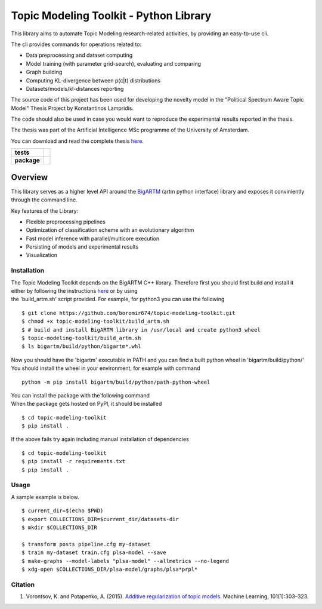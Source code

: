 Topic Modeling Toolkit - Python Library
=========================================================================

This library aims to automate Topic Modeling research-related activities,
by providing an easy-to-use cli.

The cli provides commands for operations related to:

* Data preprocessing and dataset computing
* Model training (with parameter grid-search), evaluating and comparing
* Graph building
* Computing KL-divergence between p(c|t) distributions
* Datasets/models/kl-distances reporting

The source code of this project has been used for developing the novelty model
in the "Political Spectrum Aware Topic Model" Thesis Project by Konstantinos Lampridis.

The code should also be used in case you would want to reproduce the experimental results reported in the thesis.

The thesis was part of the Artificial Intelligence MSc programme of the University of Amsterdam. 

You can download and read the complete thesis `here <https://scripties.uba.uva.nl/document/676033>`_.


.. start-badges

.. list-table::
    :stub-columns: 1

    * - tests
      - | |travis|
        | |coverage|
        | |scrutinizer_code_quality|
        | |code_intelligence|
    * - package
      - |version| |python_versions|

.. |travis| image:: https://travis-ci.org/boromir674/topic-modeling-toolkit.svg?branch=dev
    :alt: Travis-CI Build Status
    :target: https://travis-ci.org/boromir674/topic-modeling-toolkit

.. |coverage| image:: https://img.shields.io/codecov/c/github/boromir674/topic-modeling-toolkit/dev?style=flat-square
    :alt: Coverage Status
    :target: https://codecov.io/gh/boromir674/topic-modeling-toolkit/branch/dev

.. |scrutinizer_code_quality| image:: https://scrutinizer-ci.com/g/boromir674/topic-modeling-toolkit/badges/quality-score.png?b=dev
    :alt: Code Quality
    :target: https://scrutinizer-ci.com/g/boromir674/topic-modeling-toolkit/?branch=dev

.. |code_intelligence| image:: https://scrutinizer-ci.com/g/boromir674/topic-modeling-toolkit/badges/code-intelligence.svg?b=dev
    :alt: Code Intelligence
    :target: https://scrutinizer-ci.com/code-intelligence

.. |version| image:: https://img.shields.io/pypi/v/topic-modeling-toolkit.svg
    :alt: PyPI Package latest release
    :target: https://pypi.org/project/topic-modeling-toolkit

.. |python_versions| image:: https://img.shields.io/pypi/pyversions/topic-modeling-toolkit.svg
    :alt: Supported versions
    :target: https://pypi.org/project/topic-modeling-toolkit


========
Overview
========

This library serves as a higher level API around the BigARTM_ (artm python interface) library and exposes it conviniently through the command line.

Key features of the Library:

* Flexible preprocessing pipelines
* Optimization of classification scheme with an evolutionary algorithm
* Fast model inference with parallel/multicore execution
* Persisting of models and experimental results
* Visualization

.. _BigARTM: https://github.com/bigartm


Installation
------------
| The Topic Modeling Toolkit depends on the BigARTM C++ library. Therefore first you should first build and install it
| either by following the instructions `here <https://bigartm.readthedocs.io/en/stable/installation/index.html>`_ or by using
| the 'build_artm.sh' script provided. For example, for python3 you can use the following

::

    $ git clone https://github.com/boromir674/topic-modeling-toolkit.git
    $ chmod +x topic-modeling-toolkit/build_artm.sh
    $ # build and install BigARTM library in /usr/local and create python3 wheel
    $ topic-modeling-toolkit/build_artm.sh
    $ ls bigartm/build/python/bigartm*.whl

| Now you should have the 'bigartm' executable in PATH and you can find a built python wheel in 'bigartm/build/python/'
| You should install the wheel in your environment, for example with command

::

    python -m pip install bigartm/build/python/path-python-wheel

| You can install the package with the following command
| When the package gets hosted on PyPI, it should be installed

::

    $ cd topic-modeling-toolkit
    $ pip install .

If the above fails try again including manual installation of dependencies

::

    $ cd topic-modeling-toolkit
    $ pip install -r requirements.txt
    $ pip install .


Usage
-----
A sample example is below.

::

    $ current_dir=$(echo $PWD)
    $ export COLLECTIONS_DIR=$current_dir/datasets-dir
    $ mkdir $COLLECTIONS_DIR

    $ transform posts pipeline.cfg my-dataset
    $ train my-dataset train.cfg plsa-model --save
    $ make-graphs --model-labels "plsa-model" --allmetrics --no-legend
    $ xdg-open $COLLECTIONS_DIR/plsa-model/graphs/plsa*prpl*

Citation
--------

1. Vorontsov, K. and Potapenko, A. (2015). `Additive regularization of topic models <http://machinelearning.ru/wiki/images/4/47/Voron14mlj.pdf>`_. Machine Learning, 101(1):303–323.
